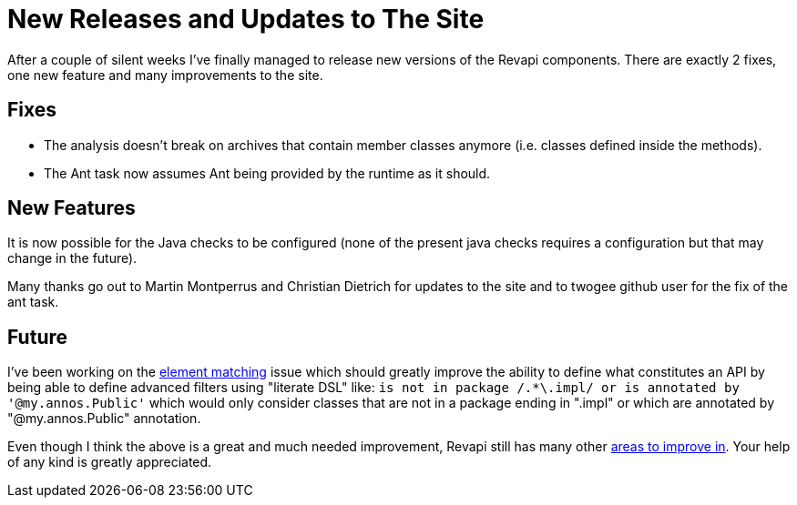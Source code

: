= New Releases and Updates to The Site
:docname: 20170712-releases
:page-publish_date: 2017-07-12
:page-layout: news-article

After a couple of silent weeks I've finally managed to release new versions of the Revapi components. There are exactly
2 fixes, one new feature and many improvements to the site.

== Fixes
* The analysis doesn't break on archives that contain member classes anymore (i.e. classes defined inside the methods).
* The Ant task now assumes Ant being provided by the runtime as it should.

== New Features

It is now possible for the Java checks to be configured (none of the present java checks requires a configuration but
that may change in the future).

Many thanks go out to Martin Montperrus and Christian Dietrich for updates to the site and to twogee github user for the
fix of the ant task.

== Future

I've been working on the link:https://github.com/revapi/revapi/issues/17[element matching] issue which should greatly
improve the ability to define what constitutes an API by being able to define advanced filters using "literate DSL"
like: `is not in package /.*\.impl/ or is annotated by '@my.annos.Public'` which would only consider classes that are
not in a package ending in ".impl" or which are annotated by "@my.annos.Public" annotation.

Even though I think the above is a great and much needed improvement, Revapi still has many other
link:https://github.com/revapi/revapi/issues[areas to improve in]. Your help of any kind is greatly appreciated.
